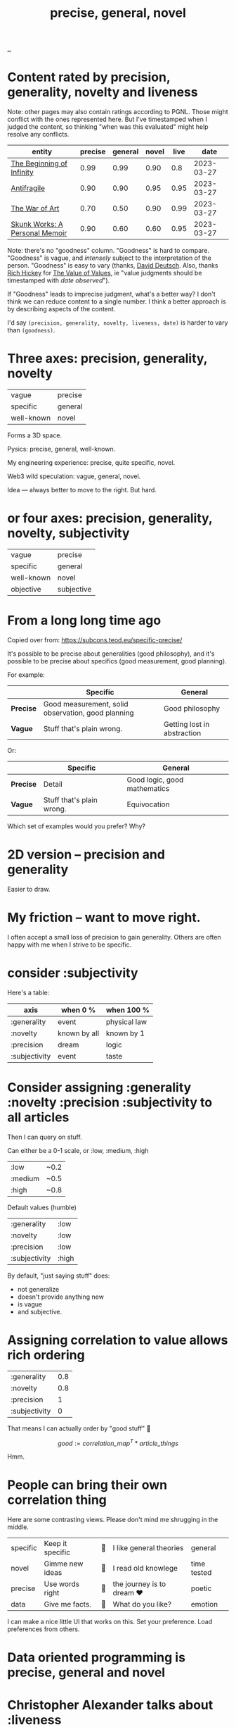 :PROPERTIES:
:ID: 91a1d66d-2132-4acf-994a-e0bec32e8c6a
:END:
#+title: precise, general, novel

[[./..][..]]

* Content rated by precision, generality, novelty and liveness
Note: other pages may also contain ratings according to PGNL.
Those might conflict with the ones represented here.
But I've timestamped when I judged the content, so thinking "when was this evaluated" might help resolve any conflicts.

| entity                         | precise | general | novel | live |       date |
|--------------------------------+---------+---------+-------+------+------------|
| [[id:dde82bbc-e4c8-49c0-b577-dba0cba0bdf7][The Beginning of Infinity]]      |    0.99 |    0.99 |  0.90 |  0.8 | 2023-03-27 |
| [[id:d0c422ec-f856-44d8-b9a5-786137da06ef][Antifragile]]                    |    0.90 |    0.90 |  0.95 | 0.95 | 2023-03-27 |
| [[id:fa08845b-32ed-4e74-a458-de85884da52d][The War of Art]]                 |    0.70 |    0.50 |  0.90 | 0.99 | 2023-03-27 |
| [[id:6b654acd-a9b6-493d-ba2b-399b574813a2][Skunk Works: A Personal Memoir]] |    0.90 |    0.60 |  0.60 | 0.95 | 2023-03-27 |

Note: there's no "goodness" column.
"Goodness" is hard to compare.
"Goodness" is vague, and /intensely/ subject to the interpretation of the person.
"Goodness" is easy to vary (thanks, [[id:369abfa2-8b8c-4540-958f-d0fce79f132b][David Deutsch]]. Also, thanks [[id:a172782b-bceb-4b44-afdf-7a2348d02970][Rich Hickey]] for [[id:9447cd35-15b9-49c7-b47e-537c03b48f0b][The Value of Values]], ie "value judgments should be timestamped with /date observed/").

If "Goodness" leads to imprecise judgment, what's a better way?
I don't think we can reduce content to a single number.
I think a better approach is by describing aspects of the content.

I'd say =(precision, generality, novelty, liveness, date)= is harder to vary than =(goodness)=.
* Three axes: precision, generality, novelty

| vague      | precise |
| specific   | general |
| well-known | novel   |

Forms a 3D space.

Pysics: precise, general, well-known.

My engineering experience: precise, quite specific, novel.

Web3 wild speculation: vague, general, novel.

Idea --- always better to move to the right.
But hard.
* or four axes: precision, generality, novelty, subjectivity
| vague      | precise    |
| specific   | general    |
| well-known | novel      |
| objective  | subjective |
* From a long long time ago
Copied over from: https://subcons.teod.eu/specific-precise/

It's possible to be precise about generalities (good philosophy), and it's possible to be precise about specifics (good measurement, good planning).

For example:

|           | *Specific*                                         | *General*                   |
|-----------+----------------------------------------------------+-----------------------------|
| *Precise* | Good measurement, solid observation, good planning | Good philosophy             |
| *Vague*   | Stuff that's plain wrong.                          | Getting lost in abstraction |

Or:

|           | *Specific*                | *General*                    |
|-----------+---------------------------+------------------------------|
| *Precise* | Detail                    | Good logic, good mathematics |
| *Vague*   | Stuff that's plain wrong. | Equivocation                 |

Which set of examples would you prefer? Why?
* 2D version -- precision and generality
Easier to draw.
* My friction -- want to move right.
I often accept a small loss of precision to gain generality.
Others are often happy with me when I strive to be specific.
* consider :subjectivity
Here's a table:

| axis          | when 0 %     | when 100 %   |
|---------------+--------------+--------------|
| :generality   | event        | physical law |
| :novelty      | known by all | known by 1   |
| :precision    | dream        | logic        |
| :subjectivity | event        | taste        |
* Consider assigning :generality :novelty :precision :subjectivity to all articles
Then I can query on stuff.

Can either be a 0-1 scale, or :low, :medium, :high

| :low    | ~0.2 |
| :medium | ~0.5 |
| :high   | ~0.8 |

Default values (humble)

| :generality   | :low  |
| :novelty      | :low  |
| :precision    | :low  |
| :subjectivity | :high |

By default, "just saying stuff" does:

- not generalize
- doesn't provide anything new
- is vague
- and subjective.

* Assigning correlation to value allows rich ordering

| :generality   | 0.8 |
| :novelty      | 0.8 |
| :precision    |   1 |
| :subjectivity |   0 |

That means I can actually order by "good stuff" 🤔

$$
good := \textit{correlation_map}^T * \textit{article_things}
$$

Hmm.

* People can bring their own correlation thing
Here are some contrasting views.
Please don't mind me shrugging in the middle.

| specific | Keep it specific | 🤷 | I like general theories  | general     |
| novel    | Gimme new ideas  | 🤷 | I read old knowlege      | time tested |
| precise  | Use words right  | 🤷 | the journey is to dream ❤️ | poetic      |
| data     | Give me facts.   | 🤷 | What do you like?        | emotion     |

I can make a nice little UI that works on this.
Set your preference.
Load preferences from others.
* Data oriented programming is precise, general and novel
* Christopher Alexander talks about :liveness
See: https://dorian.substack.com/p/at-any-given-moment-in-a-process

What is liveness? What is degree of life?

Definitions:

- *Wholeness* is really about treating everything you do as inseparable from a context.
  Nothing exists in a vacuum.
  Alexander saw building not as creating something new, but as repairing the surrounding environment.
- *Life*, in Alexander’s formulation, is a similar process to Schrödinger’s idea of local elimination of entropy.
  That is, objects that were not strictly biologically alive could still be “alive” through a form of symbiosis with
  entities that are biologically alive.
- *Living structure* refers to artifacts that exhibit this kind of life.
  These are structures that attract people (and animals, and plants, etc.) to come and live their lives within and around them, reinforcing and enriching them.
  This is not unlike how an anthill is a living structure, as it is constantly being maintained and expanded.
  Living structure makes you want to take care of it, because it takes care of you.
* Reflection, journal, etc.
** 2023-03-27
Just rated [[id:d0c422ec-f856-44d8-b9a5-786137da06ef][Antifragile]] and [[id:dde82bbc-e4c8-49c0-b577-dba0cba0bdf7][The Beginning of Infinity]].

1. Seeing how high scores they got was amazing
2. I don't like the "subjectivity" label -- it's not value laden.
   1. Alternative: taste. Is it tasteful?
   2. Alternative: liveness. Does it live, or is it dead?
      1. Tabel scores higher than Deutsch.
